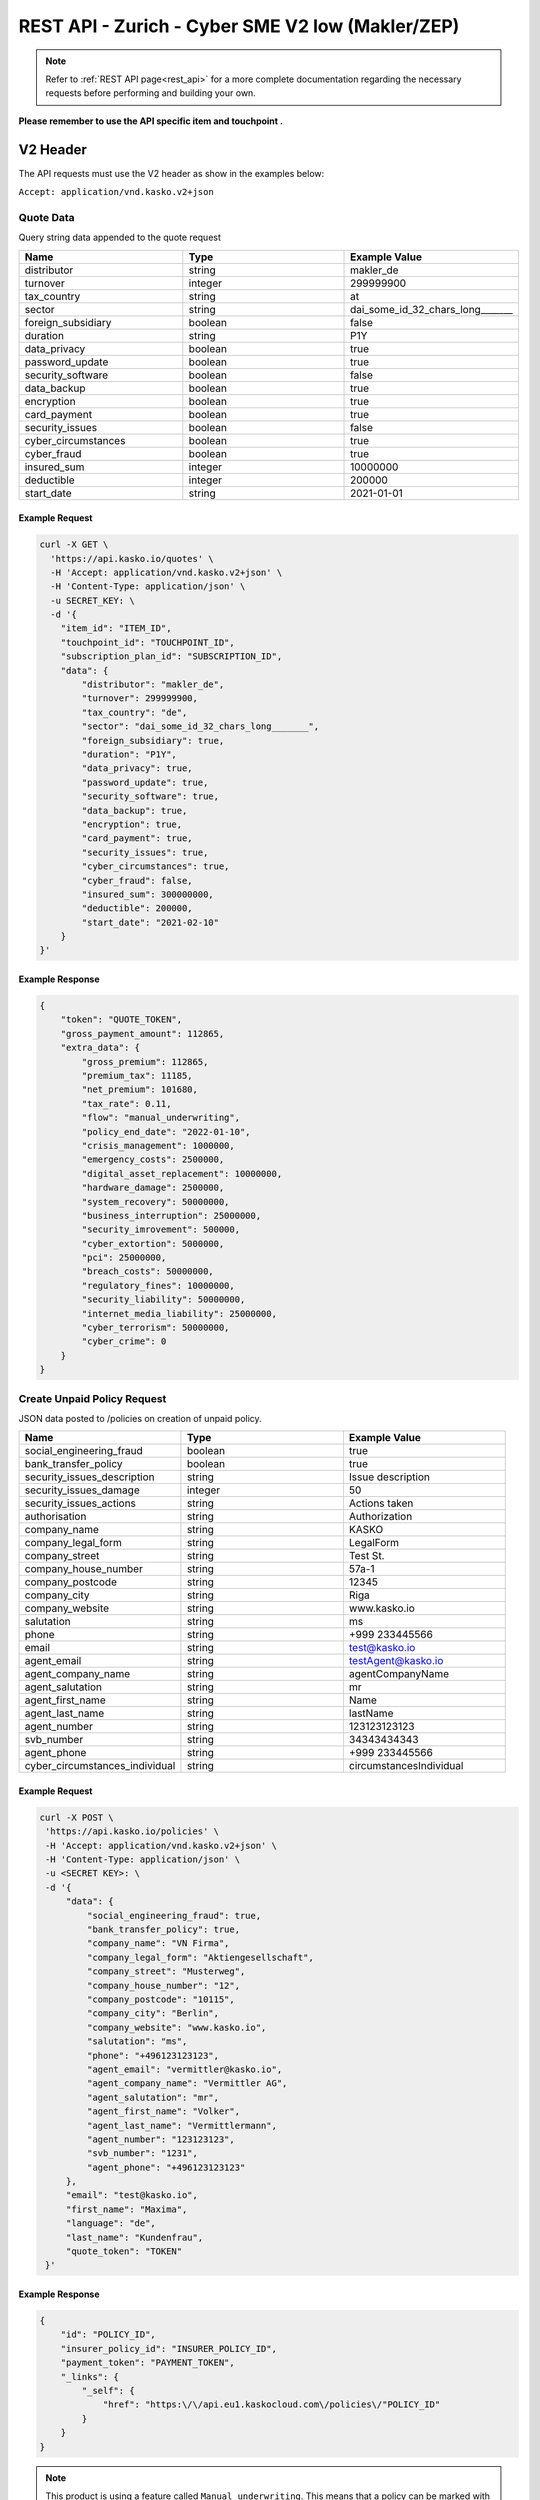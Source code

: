 REST API - Zurich - Cyber SME V2 low (Makler/ZEP)
=================================================

.. note::  Refer to :ref:`REST API page<rest_api>` for a more complete documentation regarding the necessary requests before performing and building your own.

**Please remember to use the API specific item and touchpoint .**

V2 Header
----------

The API requests must use the V2 header as show in the examples below:

``Accept: application/vnd.kasko.v2+json``

Quote Data
^^^^^^^^^^
Query string data appended to the quote request

.. csv-table::
   :header: "Name", "Type", "Example Value"
   :widths: 20, 20, 20

   "distributor", "string", "makler_de"
   "turnover", "integer", "299999900"
   "tax_country", "string", "at"
   "sector", "string", "dai_some_id_32_chars_long_______"
   "foreign_subsidiary", "boolean", "false"
   "duration", "string", "P1Y"
   "data_privacy", "boolean", "true"
   "password_update", "boolean", "true"
   "security_software", "boolean", "false"
   "data_backup", "boolean", "true"
   "encryption", boolean, "true"
   "card_payment", "boolean", "true"
   "security_issues", "boolean", "false"
   "cyber_circumstances", "boolean", "true"
   "cyber_fraud", "boolean", "true"
   "insured_sum", "integer", "10000000"
   "deductible", "integer", "200000"
   "start_date", "string", "2021-01-01"

Example Request
~~~~~~~~~~~~~~~

.. code:: bash

    curl -X GET \
      'https://api.kasko.io/quotes' \
      -H 'Accept: application/vnd.kasko.v2+json' \
      -H 'Content-Type: application/json' \
      -u SECRET_KEY: \
      -d '{
        "item_id": "ITEM_ID",
        "touchpoint_id": "TOUCHPOINT_ID",
        "subscription_plan_id": "SUBSCRIPTION_ID",
        "data": {
            "distributor": "makler_de",
            "turnover": 299999900,
            "tax_country": "de",
            "sector": "dai_some_id_32_chars_long_______",
            "foreign_subsidiary": true,
            "duration": "P1Y",
            "data_privacy": true,
            "password_update": true,
            "security_software": true,
            "data_backup": true,
            "encryption": true,
            "card_payment": true,
            "security_issues": true,
            "cyber_circumstances": true,
            "cyber_fraud": false,
            "insured_sum": 300000000,
            "deductible": 200000,
            "start_date": "2021-02-10"
        }
    }'

Example Response
~~~~~~~~~~~~~~~~

.. code:: javascript

    {
        "token": "QUOTE_TOKEN",
        "gross_payment_amount": 112865,
        "extra_data": {
            "gross_premium": 112865,
            "premium_tax": 11185,
            "net_premium": 101680,
            "tax_rate": 0.11,
            "flow": "manual_underwriting",
            "policy_end_date": "2022-01-10",
            "crisis_management": 1000000,
            "emergency_costs": 2500000,
            "digital_asset_replacement": 10000000,
            "hardware_damage": 2500000,
            "system_recovery": 50000000,
            "business_interruption": 25000000,
            "security_imrovement": 500000,
            "cyber_extortion": 5000000,
            "pci": 25000000,
            "breach_costs": 50000000,
            "regulatory_fines": 10000000,
            "security_liability": 50000000,
            "internet_media_liability": 25000000,
            "cyber_terrorism": 50000000,
            "cyber_crime": 0
        }
    }

Create Unpaid Policy Request
^^^^^^^^^^^^^^^^^^^^^^^^^^^^
JSON data posted to /policies on creation of unpaid policy.

.. csv-table::
   :header: "Name", "Type", "Example Value"
   :widths: 20, 20, 20

    "social_engineering_fraud", "boolean", "true"
    "bank_transfer_policy", "boolean", "true"
    "security_issues_description", "string", "Issue description"
    "security_issues_damage", "integer", "50"
    "security_issues_actions", "string", "Actions taken"
    "authorisation", "string", "Authorization"
    "company_name", "string", "KASKO"
    "company_legal_form", "string", "LegalForm"
    "company_street", "string", "Test St."
    "company_house_number", "string", "57a-1"
    "company_postcode", "string", "12345"
    "company_city", "string", "Riga"
    "company_website", "string", "www.kasko.io"
    "salutation", "string", "ms"
    "phone", "string", "+999 233445566"
    "email", "string", "test@kasko.io"
    "agent_email", "string", "testAgent@kasko.io"
    "agent_company_name", "string", "agentCompanyName"
    "agent_salutation", "string", "mr"
    "agent_first_name", "string", "Name"
    "agent_last_name", "string", "lastName"
    "agent_number", "string", "123123123123"
    "svb_number", "string", "34343434343"
    "agent_phone", "string", "+999 233445566"
    "cyber_circumstances_individual", "string", "circumstancesIndividual"

Example Request
~~~~~~~~~~~~~~~

.. code:: bash

   curl -X POST \
    'https://api.kasko.io/policies' \
    -H 'Accept: application/vnd.kasko.v2+json' \
    -H 'Content-Type: application/json' \
    -u <SECRET KEY>: \
    -d '{
        "data": {
	    "social_engineering_fraud": true,
	    "bank_transfer_policy": true,
	    "company_name": "VN Firma",
	    "company_legal_form": "Aktiengesellschaft",
	    "company_street": "Musterweg",
	    "company_house_number": "12",
	    "company_postcode": "10115",
	    "company_city": "Berlin",
	    "company_website": "www.kasko.io",
	    "salutation": "ms",
	    "phone": "+496123123123",
	    "agent_email": "vermittler@kasko.io",
	    "agent_company_name": "Vermittler AG",
	    "agent_salutation": "mr",
	    "agent_first_name": "Volker",
	    "agent_last_name": "Vermittlermann",
	    "agent_number": "123123123",
	    "svb_number": "1231",
	    "agent_phone": "+496123123123"
        },
        "email": "test@kasko.io",
        "first_name": "Maxima",
        "language": "de",
        "last_name": "Kundenfrau",
        "quote_token": "TOKEN"
    }'

Example Response
~~~~~~~~~~~~~~~~

.. code:: bash

    {
        "id": "POLICY_ID",
        "insurer_policy_id": "INSURER_POLICY_ID",
        "payment_token": "PAYMENT_TOKEN",
        "_links": {
            "_self": {
                "href": "https:\/\/api.eu1.kaskocloud.com\/policies\/"POLICY_ID"
            }
        }
    }

.. note::  This product is using a feature called ``Manual underwriting``. This means that a policy can be marked with this status. If this is the case, ``PAYMENT TOKEN`` won't be present in the policy response. In order to find this token, distributor has to first approve the policy in the self service dashboard and make an API call to see the created unpaid policy data. Payment token will be available there. If the policy is not marked with "Manual Underwriting", payment token will be available right away in the policy response.

Get unpaid policy data (offer)
^^^^^^^^^^^^^^^^^^^^^^^^^^^^^^

.. code-block:: bash

    curl -X GET \
      'https://api.kasko.io/offers/<POLICY_ID>' \
      -H 'Accept: application/vnd.kasko.v2+json' \
      -H 'Content-Type: application/json' \
      -u <SECRET_KEY>:

Convert offer to policy (payment)
^^^^^^^^^^^^^^^^^^^^^^^^^^^^^^^^^

To create a policy you should convert offer to policy. In other words - make payment for the offer.
This can be done by making following request:

.. csv-table::
   :header: "Parameter", "Required", "Type", "Description"
   :widths: 20, 20, 20, 80

   "token",     "yes", "``string``", "The ``<PAYMENT TOKEN>`` returned by OfferResponse."
   "policy_id", "yes", "``string``", "The 33 character long ``<POLICY ID>`` returned by OfferResponse."
   "method",    "yes", "``string``", "Payment method ``distributor``."
   "provider",  "yes", "``string``", "Payment provider ``distributor``."

Example Request
~~~~~~~~~~~~~~~

.. code-block:: bash

    curl https://api.kasko.io/payments \
        -X POST \
        -u <SECRET_KEY>: \
        -H 'Content-Type: application/json' \
        -d '{
            "token": "<PAYMENT TOKEN>",
            "policy_id": "<POLICY ID>",
            "method": "distributor",
            "provider": "distributor"
        }'

NOTE. You should use ``<POLICY ID>`` and ``<PAYMENT TOKEN>`` from Policy response. After payment is made, policy creation is asynchronous.
